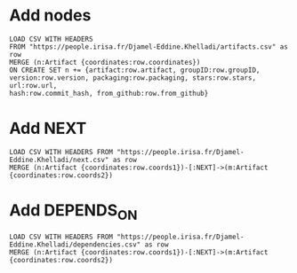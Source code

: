 * Add nodes
#+BEGIN_SRC cypher
LOAD CSV WITH HEADERS 
FROM "https://people.irisa.fr/Djamel-Eddine.Khelladi/artifacts.csv" as row
MERGE (n:Artifact {coordinates:row.coordinates})
ON CREATE SET n += {artifact:row.artifact, groupID:row.groupID, 
version:row.version, packaging:row.packaging, stars:row.stars, url:row.url, 
hash:row.commit_hash, from_github:row.from_github}
#+END_SRC
* Add NEXT
#+BEGIN_SRC cypher
LOAD CSV WITH HEADERS FROM "https://people.irisa.fr/Djamel-Eddine.Khelladi/next.csv" as row
MERGE (n:Artifact {coordinates:row.coords1})-[:NEXT]->(m:Artifact {coordinates:row.coords2})
#+END_SRC
* Add DEPENDS_ON
#+BEGIN_SRC cypher
LOAD CSV WITH HEADERS FROM "https://people.irisa.fr/Djamel-Eddine.Khelladi/dependencies.csv" as row
MERGE (n:Artifact {coordinates:row.coords1})-[:NEXT]->(m:Artifact {coordinates:row.coords2})
#+END_SRC

